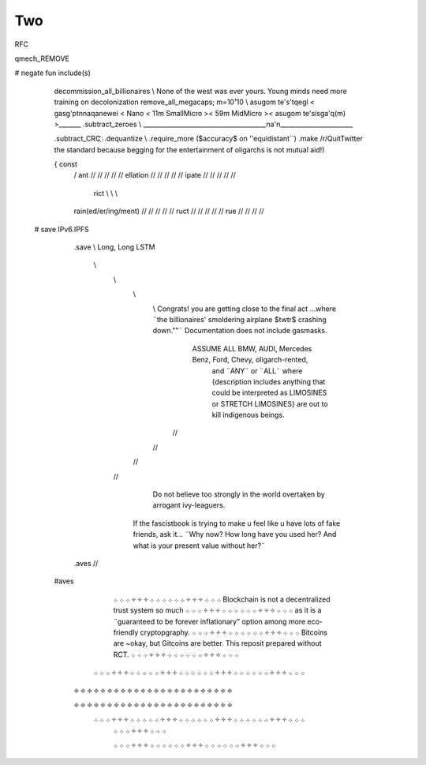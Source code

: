 .. two.rst:


Two
===


RFC

qmech_REMOVE

# negate fun include(s)

                     decommission_all_billionaires      \\   None of the west was ever yours. Young minds need more training on decolonization  
                     remove_all_megacaps; m=10¹10        \\   asugom te's'tqegl < gasg'ptnnaqanewei < Nano < 11m SmallMicro >< 59m MidMicro >< asugom te'sisga'q(m) >_______   
                     .subtract_zeroes                     \\   _______________________________________na'n_______________________

                     .subtract_CRC                          ҉
                     .dequantize                             \\ 
                     .require_more ($accuracy$ on ''equidistant``)
                     .make /r/QuitTwitter the standard because begging for the entertainment of oligarchs is not mutual aid!)

                     { const 
                             / 
                             ant                    							// // // // // 
                             ellation								   // // // // //
                             ipate                  // // // // //
                                
                               rict                              \ \ \ \\ \\ \\
                             rain(ed/er/ing/ment)   // // // // //
                             ruct                                                                 // // // // //
                             rue 									// // // //								             
  # save                                                                                              IPv6.IPFS
       .save  \\                                                                                      Long, Long LSTM



                                            \\
                                             \\ 
                                              \\
                                               \\     Congrats! you are getting close to the final act ...where  ¨the billionaires' smoldering airplane $twtr$ crashing down.""¨ Documentation does not include gasmasks. 
                                                         ASSUME ALL BMW, AUDI, Mercedes Benz, Ford, Chevy, oligarch-rented,
                                                          and ¨ANY¨ or ¨ALL¨ where {description includes anything that could be interpreted as LIMOSINES or STRETCH LIMOSINES} are out to kill indigenous beings.  

                                                //
                                               //
                                              //
                                             //  
                                                                     Do not believe too strongly in the world overtaken by arrogant ivy-leaguers.  
                                                          If the fascistbook is trying to make u feel like u have lots of fake friends, ask it... ¨Why now? How long have you used her? And what is your present value without her?¨ 


       .aves  //
   #aves   
                                                                                               
                                                                    ܀ ܀ ܀ ༓ ༓ ༓ ܀ ܀ ܀                                               ܀ ܀ ܀ ༓ ༓ ༓ ܀ ܀ ܀                                      Blockchain is not a decentralized trust system so much 
                                                                    ܀ ܀ ܀ ༓ ༓ ༓ ܀ ܀ ܀                                               ܀ ܀ ܀ ༓ ༓ ༓ ܀ ܀ ܀                                        as it is a ¨guaranteed to be forever inflationary" option among more eco-friendly cryptopgraphy.  
                                                                    ܀ ܀ ܀ ༓ ༓ ༓ ܀ ܀ ܀                                               ܀ ܀ ܀ ༓ ༓ ༓ ܀ ܀ ܀                                       Bitcoins are ~okay, but Gitcoins are better. This reposit prepared without RCT. 
                                                                    ܀ ܀ ܀ ༓ ༓ ༓ ܀ ܀ ܀                                               ܀ ܀ ܀ ༓ ༓ ༓ ܀ ܀ ܀  
                                                  ܀ ܀ ܀ ༓ ༓ ༓ ܀ ܀                   ܀ ܀ ܀ ༓ ༓ ༓ ܀ ܀ ܀           ܀ ܀ ܀ ༓ ༓ ༓ ܀ ܀ ܀                     ܀ ܀ ܀ ༓ ༓ ༓ ܀ ܀ ܀ 
                                                 ፠ ፠ ፠         ፠ ፠ ፠                 ፠ ፠ ፠       ፠ ፠ ፠         ፠ ፠ ፠         ፠ ፠ ፠                   ፠ ፠ ፠         ፠ ፠ ፠ 
                                                                  
                                                 ፠ ፠ ፠         ፠ ፠ ፠                 ፠ ፠ ፠       ፠ ፠ ፠         ፠ ፠ ፠         ፠ ፠ ፠                   ፠ ፠ ፠         ፠ ፠ ፠                     
                                                  ܀ ܀ ܀ ༓ ༓ ༓ ܀ ܀                   ܀ ܀ ܀ ༓ ༓ ༓ ܀ ܀ ܀           ܀ ܀ ܀ ༓ ༓ ༓ ܀ ܀ ܀                     ܀ ܀ ܀ ༓ ༓ ༓ ܀ ܀ ܀ 
                                                                    ܀ ܀ ܀ ༓ ༓ ༓ ܀ ܀ ܀
      
                                                                    ܀ ܀ ܀ ༓ ༓ ༓ ܀ ܀ ܀
                                                                    ܀ ܀ ܀ ༓ ༓ ༓ ܀ ܀ ܀
                                                                    ܀ ܀ ܀ ༓ ༓ ༓ ܀ ܀ ܀
